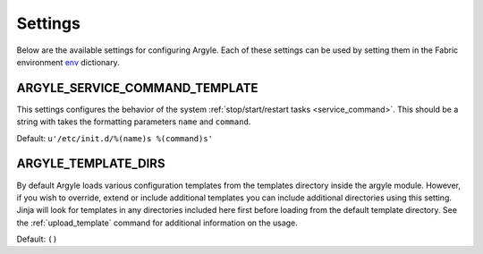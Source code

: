Settings
==================

Below are the available settings for configuring Argyle. Each of these settings
can be used by setting them in the Fabric environment 
`env <http://docs.fabfile.org/en/1.4.0/usage/env.html>`_ dictionary.


.. _ARGYLE_SERVICE_COMMAND_TEMPLATE:

ARGYLE_SERVICE_COMMAND_TEMPLATE
--------------------------------------

This settings configures the behavior of the system 
:ref:`stop/start/restart tasks <service_command>`. This should be a string with 
takes the formatting parameters ``name`` and ``command``.

Default: ``u'/etc/init.d/%(name)s %(command)s'``


.. _ARGYLE_TEMPLATE_DIRS:

ARGYLE_TEMPLATE_DIRS
--------------------------------------

By default Argyle loads various configuration templates from the templates
directory inside the argyle module. However, if you wish to override, extend or
include additional templates you can include additional directories using
this setting. Jinja will look for templates in any directories included here
first before loading from the default template directory. See the 
:ref:`upload_template` command for additional information on the usage.

Default: ``()``
